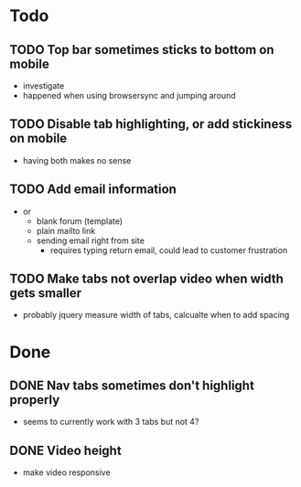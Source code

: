 * Todo
** TODO Top bar sometimes sticks to bottom on mobile
 - investigate
 - happened when using browsersync and jumping around
** TODO Disable tab highlighting, or add stickiness on mobile
 - having both makes no sense
** TODO Add email information
 - or
   - blank forum (template)
   - plain mailto link
   - sending email right from site
     - requires typing return email, could lead to customer frustration
** TODO Make tabs not overlap video when width gets smaller
 - probably jquery measure width of tabs, calcualte when to add spacing
* Done
** DONE Nav tabs sometimes don't highlight properly
  - seems to currently work with 3 tabs but not 4?
** DONE Video height
  - make video responsive
